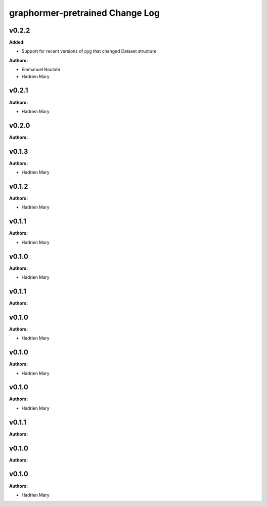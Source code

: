 ================================
graphormer-pretrained Change Log
================================

.. current developments

v0.2.2
====================

**Added:**

* Support for recent versions of pyg that changed Dataset structure

**Authors:**

* Emmanuel Noutahi
* Hadrien Mary



v0.2.1
====================

**Authors:**

* Hadrien Mary



v0.2.0
====================

**Authors:**




v0.1.3
====================

**Authors:**

* Hadrien Mary



v0.1.2
====================

**Authors:**

* Hadrien Mary



v0.1.1
====================

**Authors:**

* Hadrien Mary



v0.1.0
====================

**Authors:**

* Hadrien Mary



v0.1.1
====================

**Authors:**




v0.1.0
====================

**Authors:**

* Hadrien Mary



v0.1.0
====================

**Authors:**

* Hadrien Mary



v0.1.0
====================

**Authors:**

* Hadrien Mary



v0.1.1
====================

**Authors:**




v0.1.0
====================

**Authors:**




v0.1.0
====================

**Authors:**

* Hadrien Mary


